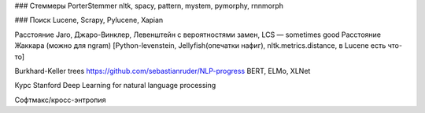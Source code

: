### Стеммеры
PorterStemmer
nltk, spacy, pattern, mystem, pymorphy, rnnmorph

### Поиск
Lucene, Scrapy, Pylucene, Xapian


Расстояние Jaro, Джаро-Винклер, Левенштейн с вероятностями замен, LCS — sometimes good
Расстояние Жаккара (можно для ngram)
[Python-levenstein, Jellyfish(опечатки нафиг), nltk.metrics.distance, в Lucene есть что-то]

Burkhard-Keller trees
https://github.com/sebastianruder/NLP-progress
BERT, ELMo, XLNet

Курс Stanford Deep Learning for natural language processing

Софтмакс/кросс-энтропия
